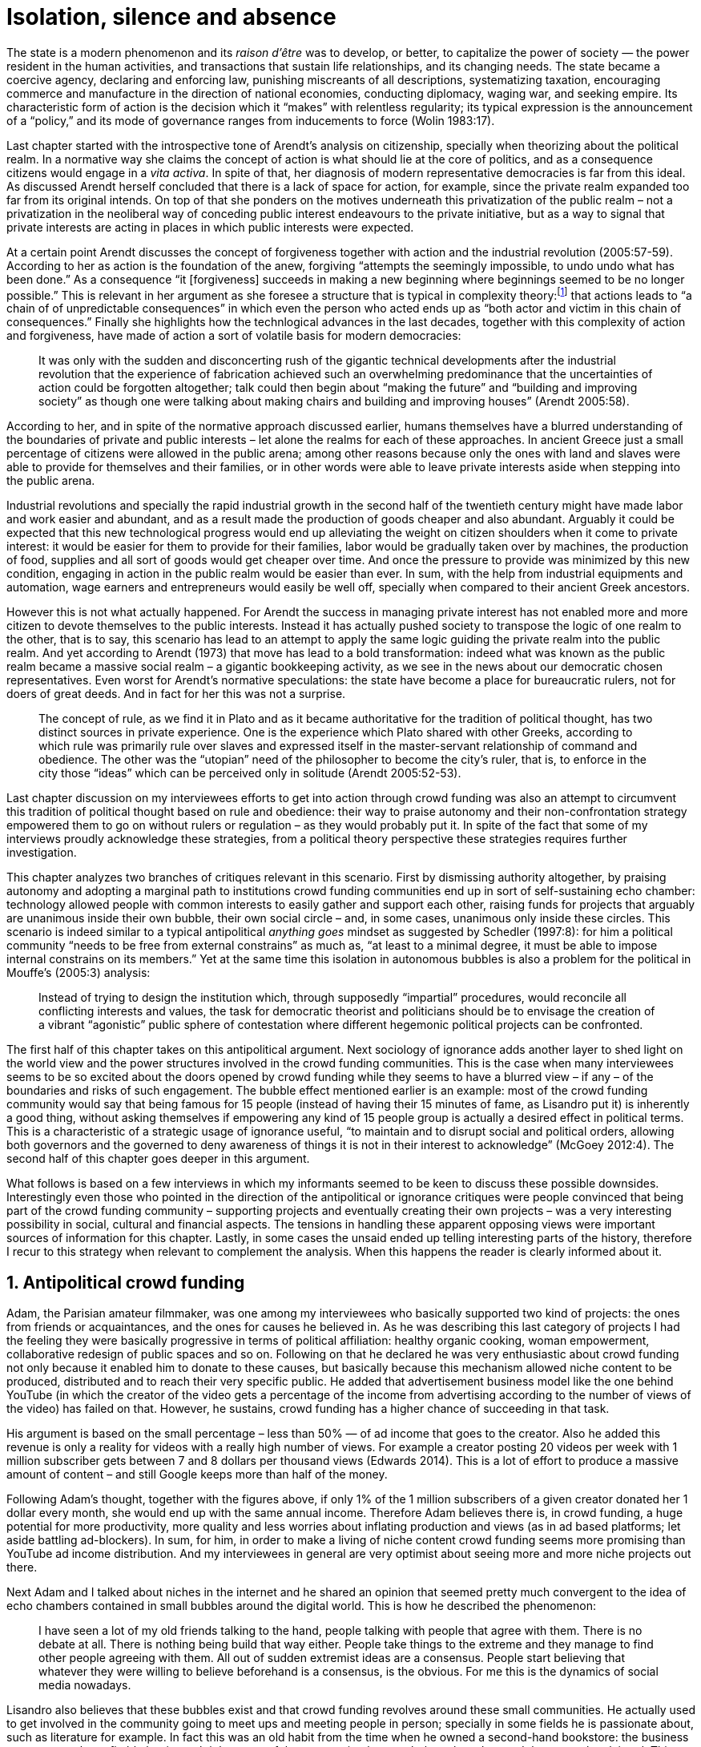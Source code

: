 = Isolation, silence and absence
:numbered:
:sectanchors:
:icons: font
:stylesheet: ../contrib/print.css

[.lead]
The state is a modern phenomenon and its _raison d'être_ was to develop, or better, to capitalize the power of society — the power resident in the human activities, and transactions that sustain life relationships, and its changing needs. The state became a coercive agency, declaring and enforcing law, punishing miscreants of all descriptions, systematizing taxation, encouraging commerce and manufacture in the direction of national economies, conducting diplomacy, waging war, and seeking empire. Its characteristic form of action is the decision which it “makes” with relentless regularity; its typical expression is the announcement of a “policy,” and its mode of governance ranges from inducements to force (Wolin 1983:17).

Last chapter started with the introspective tone of Arendt's analysis on citizenship, specially when theorizing about the political realm. In a normative way she claims the concept of action is what should lie at the core of politics, and as a consequence citizens would engage in a _vita activa_. In spite of that, her diagnosis of modern representative democracies is far from this ideal. As discussed Arendt herself concluded that there is a lack of space for action, for example, since the private realm expanded too far from its original intends. On top of that she ponders on the motives underneath this privatization of the public realm – not a privatization in the neoliberal way of conceding public interest endeavours to the private initiative, but as a way to signal that private interests are acting in places in which public interests were expected.

At a certain point Arendt discusses the concept of forgiveness together with action and the industrial revolution (2005:57-59). According to her as action is the foundation of the anew, forgiving “attempts the seemingly impossible, to undo undo what has been done.” As a consequence “it [forgiveness] succeeds in making a new beginning where beginnings seemed to be no longer possible.” This is relevant in her argument as she foresee a structure that is typical in complexity theory:footnote:[To be clear I am not saying that Arendt is referring nor subscribing to complexity theory. Also I am not claiming she is a precursor of this field. The point is that, as Arendt (2005:58) put, “men (_sic_) do not know what they are doing with respect to others, that they may intend good and achieve evil, and vice versa, and that nevertheless they aspire in action to the same fulfillment of intention that is the sign of mastership in their intercourse with natural, material things, has been the one great topic of tragedy since Greek antiquity.” To a certain extent this acknowledgement is also found in complexity theory in which systems are non-linear, non-teleological, and their outcomes are highly unpredictable (Mitleton-Kelly 2003).] that actions leads to “a chain of of unpredictable consequences” in which even the person who acted ends up as “both actor and victim in this chain of consequences.” Finally she highlights how the technlogical advances in the last decades, together with this complexity of action and forgiveness, have made of action a sort of volatile basis for modern democracies:

[quote]
It was only with the sudden and disconcerting rush of the gigantic technical developments after the industrial revolution that the experience of fabrication achieved such an overwhelming predominance that the uncertainties of action could be forgotten altogether; talk could then begin about “making the future” and “building and improving society” as though one were talking about making chairs and building and improving houses” (Arendt 2005:58).

According to her, and in spite of the normative approach discussed earlier, humans themselves have a blurred understanding of the boundaries of private and public interests – let alone the realms for each of these approaches. In ancient Greece just a small percentage of citizens were allowed in the public arena; among other reasons because only the ones with land and slaves were able to provide for themselves and their families, or in other words were able to leave private interests aside when stepping into the public arena.

Industrial revolutions and specially the rapid industrial growth in the second half of the twentieth century might have made labor and work easier and abundant, and as a result made the production of goods cheaper and also abundant. Arguably it could be expected that this new technological progress would end up alleviating the weight on citizen shoulders when it come to private interest: it would be easier for them to provide for their families, labor would be gradually taken over by machines, the production of food, supplies and all sort of goods would get cheaper over time. And once the pressure to provide was minimized by this new condition, engaging in action in the public realm would be easier than ever. In sum, with the help from industrial equipments and automation, wage earners and entrepreneurs would easily be well off, specially when compared to their ancient Greek ancestors.

However this is not what actually happened. For Arendt the success in managing private interest has not enabled more and more citizen to devote themselves to the public interests. Instead it has actually pushed society to transpose the logic of one realm to the other, that is to say, this scenario has lead to an attempt to apply the same logic guiding the private realm into the public realm. And yet according to Arendt (1973) that move has lead to a bold transformation: indeed what was known as the public realm became a massive social realm – a gigantic bookkeeping activity, as we see in the news about our democratic chosen representatives. Even worst for Arendt's normative speculations: the state have become a place for bureaucratic rulers, not for doers of great deeds. And in fact for her this was not a surprise.

[quote]
The concept of rule, as we find it in Plato and as it became authoritative for the tradition of political thought, has two distinct sources in private experience. One is the experience which Plato shared with other Greeks, according to which rule was primarily rule over slaves and expressed itself in the master-servant relationship of command and obedience. The other was the “utopian” need of the philosopher to become the city's ruler, that is, to enforce in the city those “ideas” which can be perceived only in solitude (Arendt 2005:52-53).

Last chapter discussion on my interviewees efforts to get into action through crowd funding was also an attempt to circumvent this tradition of political thought based on rule and obedience: their way to praise autonomy and their non-confrontation strategy empowered them to go on without rulers or regulation – as they would probably put it. In spite of the fact that some of my interviews proudly acknowledge these strategies, from a political theory perspective these strategies requires further investigation.

This chapter analyzes two branches of critiques relevant in this scenario. First by dismissing authority altogether, by praising autonomy and adopting a marginal path to institutions crowd funding communities end up in sort of self-sustaining echo chamber: technology allowed people with common interests to easily gather and support each other, raising funds for projects that arguably are unanimous inside their own bubble, their own social circle – and, in some cases, unanimous only inside these circles. This scenario is indeed similar to a typical antipolitical _anything goes_ mindset as suggested by Schedler (1997:8): for him a political community “needs to be free from external constrains” as much as, “at least to a minimal degree, it must be able to impose internal constrains on its members.” Yet at the same time this isolation in autonomous bubbles is also a problem for the political in Mouffe's (2005:3) analysis:

[quote]
Instead of trying to design the institution which, through supposedly “impartial” procedures, would reconcile all conflicting interests and values, the task for democratic theorist and politicians should be to envisage the creation of a vibrant “agonistic” public sphere of contestation where different hegemonic political projects can be confronted.

The first half of this chapter takes on this antipolitical argument. Next sociology of ignorance adds another layer to shed light on the world view and the power structures involved in the crowd funding communities. This is the case when many interviewees seems to be so excited about the doors opened by crowd funding while they seems to have a blurred view – if any – of the boundaries and risks of such engagement. The bubble effect mentioned earlier is an example: most of the crowd funding community would say that being famous for 15 people (instead of having their 15 minutes of fame, as Lisandro put it) is inherently a good thing, without asking themselves if empowering any kind of 15 people group is actually a desired effect in political terms. This is a characteristic of a strategic usage of ignorance useful, “to maintain and to disrupt social and political orders, allowing both governors and the governed to deny awareness of things it is not in their interest to acknowledge” (McGoey 2012:4). The second half of this chapter goes deeper in this argument.

What follows is based on a few interviews in which my informants seemed to be keen to discuss these possible downsides. Interestingly even those who pointed in the direction of the antipolitical or ignorance critiques were people convinced that being part of the crowd funding community – supporting projects and eventually creating their own projects – was a very interesting possibility in social, cultural and financial aspects. The tensions in handling these apparent opposing views were important sources of information for this chapter. Lastly, in some cases the unsaid ended up telling interesting parts of the history, therefore I recur to this strategy when relevant to complement the analysis. When this happens the reader is clearly informed about it.

== Antipolitical crowd funding

Adam, the Parisian amateur filmmaker, was one among my interviewees who basically supported two kind of projects: the ones from friends or acquaintances, and the ones for causes he believed in. As he was describing this last category of projects I had the feeling they were basically progressive in terms of political affiliation: healthy organic cooking, woman empowerment, collaborative redesign of public spaces and so on. Following on that he declared he was very enthusiastic about crowd funding not only because it enabled him to donate to these causes, but basically because this mechanism allowed niche content to be produced, distributed and to reach their very specific public. He added that advertisement business model like the one behind YouTube (in which the creator of the video gets a percentage of the income from advertising according to the number of views of the video) has failed on that. However, he sustains, crowd funding has a higher chance of succeeding in that task.

His argument is based on the small percentage – less than 50% — of ad income that goes to the creator. Also he added this revenue is only a reality for videos with a really high number of views. For example a creator posting 20 videos per week with 1 million subscriber gets between 7 and 8 dollars per thousand views (Edwards 2014). This is a lot of effort to produce a massive amount of content – and still Google keeps more than half of the money.

Following Adam's thought, together with the figures above, if only 1% of the 1 million subscribers of a given creator donated her 1 dollar every month, she would end up with the same annual income. Therefore Adam believes there is, in crowd funding, a huge potential for more productivity, more quality and less worries about inflating production and views (as in ad based platforms; let aside battling ad-blockers). In sum, for him, in order to make a living of niche content crowd funding seems more promising than YouTube ad income distribution. And my interviewees in general are very optimist about seeing more and more niche projects out there.

Next Adam and I talked about niches in the internet and he shared an opinion that seemed pretty much convergent to the idea of echo chambers contained in small bubbles around the digital world. This is how he described the phenomenon:

[quote]
I have seen a lot of my old friends talking to the hand, people talking with people that agree with them. There is no debate at all. There is nothing being build that way either. People take things to the extreme and they manage to find other people agreeing with them. All out of sudden extremist ideas are a consensus. People start believing that whatever they were willing to believe beforehand is a consensus, is the obvious. For me this is the dynamics of social media nowadays.

Lisandro also believes that these bubbles exist and that crowd funding revolves around these small communities. He actually used to get involved in the community going to meet ups and meeting people in person; specially in some fields he is passionate about, such as literature for example. In fact this was an old habit from the time when he owned a second-hand bookstore: the business was not exactly profitable but it worth it because of the community that regularly gathered around the venue, he claimed. This bubble effect is still valid in his crowd funding routine, as he describes the relationship between him and the project creators he usually supports:

[quote]
Even when I do not know them in person they are people I follow on Twitter, authors I like. I feel close to them as I follow the projects they run, so it is a group, you feel like you are part of it. There are also some video initiatives on YouTube I support because I watch the videos. I can pay one dollar a month for them, I can afford it if they keep on shotting new videos. I see this as clearcut exchange … I am willing to pay for the content [I consume] and when you actually know the person [creating that content], even if not in person but via social media, it is way easier to support their projects.

Emily, part of the team who founded a British crowd funding platform, believes that this community effect around crowd funding is more attractive than the possibility of making money. In other words it is about a collaborative relationship, and not a merely patron relationship in which one part financially supports the other:

[quote]
I do not think there is all that many people who set out because they are like “I want to make millions of pounds.” They kind of set out because they are like “I think this is a really interesting business model.” It shifts things so that some of the most effective Kickstarter projects are the ones effectively getting user information. You get to connect with your users. You get to iterate and change your project much faster as you are going along and you get advanced orders, so the risk is lower. It feels like a much more connected relationship that those projects typically have with the people who will be using that project.

She is not denying that there are different mindset around crowd funding, but for her people trying to be rich through crowd funding are not so common in this environment: “maybe that is something more [common] on the kind of equity based crowd funding platforms,” she ponders. Her argument also brings in a business mindset shared by other interviewees (Daniel, the German interested in board games, for example): the case in which a community of people connected by stronger ties reduces the economic risk of a enterprise. In sum there are different approaches the crowd funding community recurs in order to emphasizes how the more personal side of their relations grants a more coherent space for them. Within this space, and with cash circulating among people in this bubble, a lot of anew can be funded.

At this point it worth it call into question what are the issues the crowd funding enthusiasts might be leaving behind. If in last chapter I highlighted that Mouffe criticized Arendt's idea of politics, on the grounds that Arendt's ideas would be too optimistic for the public realm, the same sort of question is valid for my interviewees' world view. If the point of view argued in the last paragraph was the only side of this coin, autonomy would allow a plethora of ideas and actions in the public space, and crowd funding would allow people to join forces to make them happen. If that all was actually happening Mouffe (2005:3) arguments would be a harsh attack on the success of crowd funding as a form of political engagement: that would be to completely eliminate the “agonistic” side of the public realm in favor of a multitude of niche endeavours that would never collapse and debate with each other. Different (and arguably hegemonic) projects and ideas could emerge, but they would hardly ever (if ever) be confronted.

To start with, and taking Mouffe's quote from the beginning of this chapter, crowd funding is not an impartial procedure. This might be an multifaceted issue and probably it is not feasible to exhaust all possible ways to argue that impartiality is not a strength of crowd funding. My interviewees would argue in a kind of libertarian tone that anyone could pledge in any crowd funding campaign – and that would be enough to label crowd funding as “democratic” as they say, or as “impartial” as inferred by them. Surely this is not the case. The basic argument would be that not everybody is online (48% of the world is, 41% if we take only developing countries, or 81% in developed countries) and that not everybody online actually trusts the web enough to make an online payment (21% of Americans that are online are do not shopping online).footnote:[Figures regarding population with internet access according to ICT (2017) and the one about online payments according to Pew Research Center (2016).]

Moving away from assumptions based by quantitative surveys it is possible to discuss the impartiality of crowd funding also from qualitative standpoints. For instance my interviewees, as discussed before, are very similar in terms of their social and educational background. They usually are people that have had access to higher education, that can take risks easier that others because they have a reliable safety net. Those from outside the global north have fluent English and some experiences abroad (usually they studied and/or worked in the global north). This fact cannot be ignored when pondering about the impartiality of crowd funding: these trajectories socially influence the way these individuals face the world, also influencing their personal values, strategies, aspirations and notions of right and wrong, of success and failure. All these aspects end up internalized as a disposition to act in a similar fashion (Bourdieu 1970):

[quote]
It is one thing to say that working-class youth do not enter French universities because they fear failure, and quite another to say that getting a higher education does not belong to their world view or class structure. In the former case, these youths might value higher learning and have hopes of attending the university but choose not to attend because they expect to fail. In the latter case, they would have no desire to attend the university and therefore no expectations (Swartz 1997:109).

In other words the crowd funding community share so much in common that it is expected that it will reproduce their values instead of acting as impartial platform — specially when some of the platform founders and staff I interviewed explicitly recurred to the analogy of putting the curatorial layer to keep the platform a garden not a thicket (that is to say, they cherry pick the projects that go online, they help creators to produce videos, text and images passing a specific kind of message etc.). Even in face of some tensions (such as whether it is OK or not to use Kickstarter basically as a shop window) my interviewees share similar world views in many other perspectives.

Following Mouffe's quote crowd funding does not reconcile conflicting interests and values either. Beyond the similarity discussed above the mechanism itself is not focused in debating, in contrasting ideas, but mostly in isolating the needs (the financial target of each campaign) from the rest of the campaigns. In this scenario even contradictory projects could end up funded and their supporters would never meet to discuss if these ideas can cohabit in the very same society. For example, at the same time as a white supremacist might be raising funds to keep their podcast production running, supporters of Black Lives Matter might be funding a documentary about their social movement. Actually there were attempts from these opposing groups to raise funding through crowd funding. From the example mentioned a studio from London launched a campaign to shoot a documentary called “The Third Dimension: #BlackLivesMatter” (Indiegogo 2016). On the other hand, after being flagged in the media for hosting campaigns for white supremacists and neo-Nazis, many platforms started to bring down these specific campaigns (Independent 2017).

I spite of these attempts for diversity of ideas and debate, this is might not be even expected in crowd funding. Chris is a scholar, an expert in sharing economy. He pondered on a basic profile of people engaged in crowd funding and in the sharing economy as a whole:

[quote]
What I've observed in the discourse around the sharing economy is the values and qualities that people project onto this technology are then reflected back out again in terms of the stories, the narratives about the sharing economy. Say those people who believe the internet is an inherently liberating democratic technology: that belief then shapes what they think the sharing economy is and can become. You get the actors who essentially talk about a sharing economy which is a very digitally enabled society and economy but which is very libertarian, but more from the libertarian left philosophy.

The corpus of my field work tends to corroborate Cris's idea. But even if this is not true and the community is really diverse, embracing from neo-Nazis to #BlackLivesMatter, in both campaign examples above there was no debate on the validity of these ideas to society, neither on the possibility of the coexistence of these ideals in a civic public space. And even when the decision to not host campaigns for groups of a given credo, the decision was unilateral, non agonistc, as Mouffe belives democratic bodies should be. And yet this kind of decision might be, by itself, an argument in favor of the similar world views shared by the crowd funding communities: there is a great possibility that even if the crowd funding community allows multiple and diverse initiatives to be launched, it is arguably a political tool focused in a specific kind of public: it will respond to the specific demands of this specific public and amplify their range of action – ending up as an ever growing echo chamber. Even if my interviewees believe they have the greatest intentions, this is not necessarily democratic in Mouffe's sense.

Finally Mouffe's quote refers not only to the confrontation of ideas, but also to hegemonic political projects. In that sense there is arguably a two fold critique towards the crowd funding communities: the kind of projects they put forward are at most public goods with limited range. Cases like the crowd funding of public transportation or of museums are quite rare (Indiegogo 2014), and even if it can be considered a remarkable public good, it does not put different hegemonic political projects face to face. This museum case, for instance, put on evidence the figure of Nikola Tesla: they raised fund to buy the site of a well-known antenna designed by him and plan to open a museum there. In the popular culture the name of such this famous engineer arguably reinforces a very specific set of characteristics common to many of my interviewees: a utopian view of technology, a kind of vote for a frugal life, a open knowledge approach to people's own work (or, to put it differently, a controversial disavowal for copyright and patents) etc. And, again, if this political project is put forward by crowd funding, there is no hegemonic antagonism to it within the crowd funding community.

In Shedler (1997:3) words politics involves “the definition of societal problems and conflicts, the elaboration of binding decisions and the establishment of its own rules.” Crowd funding is a kind of open space where ideas mature in their own bubbles, without running into each other; in other words the notion of conflict is downgraded because anyone can submit any idea, and the notion of problem is reduced in a pecuniary total, the target of the campaign. Once these pecuniary targets are reached there is no need for binding decisions or any kind of dependence between people involved in such projects and outsiders. And surely the highest bar crowd funding afforded to put in rules are unilateral decision taken by founders and staff of the platforms together with individual decision to support or not each project. Therefore in spite of action empowering in Arendt's sense, there are strong critiques to consider crowd funding community as political from the perspective of the way they organize the interaction among its members.

Probably my interviewees would stand for crowd funding claiming that at least it allows projects to be funded outside the agenda of incumbent institutions. As government and corporations are important stakeholders in funding new endeavours, this argument is indeed important. For instance, from within the sociology of ignorance field, Hess (2015) alerts for the impacts of undone science (studies that strategically are not funded or are underfunded) in social movements and social change. However sociology of ignorance can shed light on the dark side of crowd funding from other perspectives, and that is what the following section is about.

== Dodging dystopia

Certainly Adam's idea of niche contents (mentioned earlier in this chapter) is not an odd statement. Indeed it is similar to Pariser's (2012) best seller _The Filter Bubble_, a book basically blaming algorithms for isolating people in bubbles of users alike: for example, Google show results similar to the ones you have already clicked in the past, or your Facebook feed is assembled from posts of things data science predicts you will probably engage with (like, share, comment or whatever keeps your attention within the social media website). This strategy pull apart controversial contents from each and every online user.

However, in opposition to Parisier, Adam does not seem convinced that algorithms filtering our content is actually the only cause of these bubbles. Actually he is closer to Bishop's (2008) argument in _The Big Sort_: as a result of the success of the welfare state, the book claims, Americans felt free to move wherever they wanted within the continental country. This freedom resulted in a clearcut polarization reflecting like-minded groups: in general liberals moved to metropolitan centers such as New York and San Francisco, while conservatives grouped in Orange County and Colorado Springs for example. This bubble effect happened even before social media and the internet. As Bishop, Adam believes that technology is not the one to blame when it come to this topic:

[quote]
Corporations have no ideology. They do what makes the most money, what gives them more profits – except in rare cases in which Facebook [for example] stands for Israel, for Jews etc. But most of the time you take any of the big media companies and you see some to the right, some to the left, but all of them will be focus in the return of investments. If you take Fox News in the USA, there are people interested in that kind of content, people willing to put money on that. If we did not have these people, we would not have it [Fox News]. I do not like this idea that Fox [News] causes conservatism. Both [people interested in Fox News contents, and Fox News itself] are parts of a cycle. And that is the same with crowd funding, and with social media. One can create mechanisms to bring conflict in, to bring discourse in, to promote the debate of opposing ideas. But people just do not care. That is not what they want (Adam).

What Adam is suggesting is that there is an unequivocal bias in the way people communicate and in the way institutions intermediate this communication. Therefore even if the crowd funding platforms themselves are not stakeholders in the global media, they depend on the strategies and on side effects of social media corporations to spread the word about each campaign. This introduces a kind of unattended bias in the crowd funding community as a whole – in other words when my interviewees claim that there are projects out there and people are free to pledge in any project they like, that might not be only way to take the story into account.

A starting point to re-frame this story, highlighting the often unknown or ignored aspects of crowd funding dynamics, can be found on the studies about how micro-donations are influencing politics (Margetts _et al_ 2013). In the case of online petitions campaigns there is a prominent importance of a new kind of leadership: there is “a general shift from leaders and elite to members or individuals” (Margetts _et al_ 2013:3). In other words characteristics typical from online petition (and I might add, online crowd funding) campaigns create a new dynamic for political action in which:

[quote]
contemporary political mobilisations can become viable without leading individuals and organisations to undertake organisation and coordination costs, proceeding to critical mass and even achieving the policy or political change at which they are aimed (Margetts _et al_ 2013:19).

These characteristics includes, for example, micro donations (of time in online petitions and of time and money in crowd funding), low start-up costs (no need of great investments to launch an online petition or crowd funding campaign) and the importance of certain number of people willing to start (signing the petition or donating to crowd funding). Actually this last example is crucial: most of the successful online petitions that reached a significant amount of signatures had a steep rise in the very first days. Margetts _et al_ (2013) argues that instead of having the trustworthiness of more incumbent institutions and leaders, these new online mobilizations are more passive to externalities – that is to say depending on the number of signatures already added to a given petition (and I might add, the amount of money already pledged in a crowd funding campaign) and on the people who shared the link for the campaign page. As Margetts _et al_ (2013:18) summarizes:

[quote]
In this environment, leadership is the aggregate of many low-cost actions undertaken by those willing to start, rather than the raft of actions and characteristics of the few with which it is normally associated. Of course, the group of starters will usually include at least one leader in a more traditional mould who has taken a higher-cost action: for example, the person who sets up a petition and circulates it to close associates in their immediate social networks. But the number of starters needed to get the mobilisation off the ground will be beyond that possible to obtain with strong ties to the initiator alone, but will be attained with weak ties, such as the friend of a friend of a friend on a social networking site, or the retweet of the retweet of a tweet … By providing this social information, internet-based platforms circumvent the need for other activities traditionally performed by leaders.

In this scenario the unattended subjectivities of how information circulates are very important. In spite of some of my interviewees (as Adam, for example) being willing to discuss the power of social media undernetah the success of crowd funding, that kind of reflection was mostly seen in experts I interviewed for this research. And as adverted this discussion is not a detail, but a topic for any sociological inquiry to understand the social and political nature of crowd funding. Most of the people I talked too has shown a very optimist, maybe naïve, approach to the topic. Emily, for instance, focus on close networks, stronger ties, and link the emergence of crowd funding to national macroeconomic changes:

[quote]
It sort of feels like a shift away from consumer who just buys and producer into a much more collaborative relationship … Certainly the people that I've spoken with just tend to be characterized by a much more collaborative approach to the way that they want to run the project or the business … I do have some skepticism over the position of crowd funding more generally, particularly over Nesta involvement (I suppose) with it.footnote:[Nesta stands for National Endowment for Science, Technology and the Arts. It is a British innovation foundation that started with a £250 million endowment from the UK National Lottery. Their were funders of the crowd funding platform Emily worked for.] Not that I think that it comes from any personal, not that I doubt the personal intentions of anyone, but I think the timing of it was coming in right when the government cuts were sort of being ushered in. Right after. There's a handy narrative.

Lisandro is an enthusiast of this sort of more collaborative business model but he made a two fold critique on crowd funding as political nowadays. While debating about kinds of powers acting in society he called expressiveness into question: for him there are two sorts of powers, an incumbent power (basically external from the community, power that has its sources in the incumbent institutions) and an effective power (felt as stronger within the crowd funding community). Therefore this more collaborative empowerment was promising in putting people close to each other:

[quote]
My idea is that you basically flatten relationships, thus in reality incumbent power ends up weaker than effective power. And this effective power is established due to one's own expression skills. Those who know better how to express themselves have some advantages because they can clearly show how passionate they are about a certain subject. The have way more power than people imbued with institutional power.

In addition Lisandro also criticized the way corporate power is managing not only crowd funding but the sharing economy as a whole:

[quote]
I live in Copacabana, in Rio [Rio de Janeiro, Brazil]. In my building I guess there are only four permanent residents. The rest is all Airbnb. In a certain way these are disaggregating activities, [activities that makes] you monetize collaboration.

With these quotes Lisandro clearly highlight two topics that are left behind when people (including Lisandro himself) take an optimist view on the potential of crowd funding. First we have all the subjectives qualities of platforms and creators (for example, as he said, how well one can communicate their own ideas to the world), together with the bubble effect, whether it emerged from is the role of social media role in the launching of what might be a successful campaign, whether it is a previous social phenomenon. Second we have the perception of a more open and collaborative mechanism to sort out ideas that is only possible through very centralized mechanisms: the crowd funding platform themselves and the social media with some reach, for example. It is only by ignoring these issues, and only by ignoring what unfolds from it (such as the effect of algorithms regulating how messages spread through social media, or the power of the platforms as intermediaries) that these kind of communities can be perceived as an efficient and new form of political and democratic action.

When discussing autonomy, many interviewees mentioned the power of crowd funding to tackle the intermediary, the middleman, in some markets. I have discussed earlier how this might end up as the opposite: more power concentrated in the hand of a few platforms, less choices, (because these platforms have influence on the content reach) and, as a consequence, less debate. In other words the libertarian freedom necessary for the _motto_ “there are projects out there and people are free to pledge in any of them” cannot be taken for granted. Beyond that, what might be left of the argument is the idea of crowd funding nurturing a more collaborative environment. At this point Sam, an expert in sharing economy, offered some critiques similar to Lisandro's:

[quote]
AirBnB is intermediary for short-term rentals and Uber is a taxi service, neither of which are really sharing. Especially Uber, I would say, is not sharing because it's a taxi service. You're not actually sharing a ride. From an environmental perspective, and I know there's the environmental arguments for the sharing economy, as far as Uber goes, it's people driving around in cars to pick other people up. It's facilitating greenhouse gas emissions, rather than preventing it.

The point here is that there are a series of questions that might downplay the political potential of crowd funding, or at least call into question how democratic these political possibilities really are. Hence it is crucial to ask whether this attitude of ignoring some issues grants some strategic advantages to enthusiasts of crowd funding (as well as to advocates of the sharing economy). It is not a matter of labeling informants naïve or Machiavellian, but as McGoey (2012:11) puts:

[quote]
Social scientists, in writing about ignorance, must better acknowledge their own ignorance of the unarticulated or simply unconscious rationales of the individuals they suggest may be deliberately harnessing ignorance.

In order to assess what is political about crowd funding it is mandatory to inquiry about the nature of the optimism declared by most of my interviewees. In other words the claimed collaborative aspect as well as the social impacts expected from it must be investigated. At this point one possibility is to frame crowd funding together with social entrepreneurship, social innovation and other expressions commonly used to describe social impact of crowd sourcing, crowd funding and other economies brought to life by the intense use of the internet. Following this argument, the next step would be to understand what actually these labels mean – however as McGoey (2015) argues that is not a trivial task:

[quote]
What sets the ‘social’ entrepreneur apart from more traditional ones is an emphasis on _motivation_. According to Elkington and Hartigan, the new breed of socially aware entrepreneur is motivates by a deep sense of injustice at market imbalances that prevent disadvantaged from accessing market goods. ‘Time and again,’ they write, ‘these entrepreneurs have had a life-transforming experience, some sort of an epiphany that launched them on their current mission (McGoey 2015:67, emphasis in original).footnote:[In this passage, McGoey is citing Elkington and Hartigan (2008), “two well regarded proponents of the concept [of social entrepreneurship\]” as McGoey (2015:66) introduces them.]

Following up with the discussion, she adds in the very next paragraph: “Unfortunately, specific definition of what that ‘mission’ may be and how it is accomplished are often quite vague” (McGoey 2015:67). In other words, recurring to social entrepreneurship and related areas might not offer a proper framework to discuss crowd funding as it is a blurred field _per se_. Moreover, even if this social mission was a valid purpose, it is another challenge to discuss how successful ventures actually are:

[quote]
Corporate benchmarks such as increased revenue, more generous dividends, or higher share valuations simply don't translate as neatly into measuring social outcomes as social entrepreneurs often presume. Most social entrepreneurs want to prove that their business practices or their activism yield positive social results – something that's dubbed, in the TED Head world, ‘social return on investment’ (SROI). Like generations before them, they quickly confront one of the oldest challenges of social sciences: proving causality. […] Given this challenge, many philanthropic institutions and social enterprises turn to proxy measures in order to gauge their effectiveness (McGoey 2015:70).

The point here is that there is much unsaid and unspecified about the social impact of crowd funding promises such as bringing people together, nurturing niche markets, and offering an arguably more collaborative alternative to the standard political options. In spite of the ideological and aspirational good vibes of the crowd funding community, there is no way to clearly prove or deny their social impact. As mentioned, it sounds reasonable to expect crowd funding to be an counterpoint to incumbent fund-raising agendas (as in Hess 2015, for example), however the general tone of their autonomy, (based on their “running on the margins of society” assumption) makes it difficult to assert the claims found during the my fieldwork. Even if it all seams to make sense, one must be attentive: for example, when McGoey (2015:77-78) discuss micro credit, despite the optimistic fuzz, the Nobel prizes, and all the acknowledgment of this arguably revolutionary loan mechanism, its real social impact is a failure for communities it was supposed to empower. Crowd funding still lacks such scrutiny  to be able to sustain its claims.

In other words we can confirm that many projects came to life through a series of micro-donations coordinates my crowd funding platforms and social media – many projects that, a couple of decades ago, might have been unconceivable. In spite of that the political (and economic) effects of such endeavors is based on a naïve understanding of freedom: for crowd funding to be open and accessible for everyone to pledge in anything they like, one must consider that everybody is online, that filter bubbles does not exist, that every body can spare some cash to pledge, that everybody is minimally digital literate and so on. In sum, a series of requirements that are not out there in the world. Alternatively crowd funding could be a strong political tool for specific groups: groups that is connected to the internet in a daily basis, groups of people close to each other online, groups that can save some money to donate to causes, content producers and gadgets, and groups that are either digital natives or well literate in technology. That is indeed a possibility, but this possibility is not what my interviewees claimed – they usually supported a more libertarian tone instead. Dismissing this libertarian tone what is left is, potentially, a rich political tool for a very specific public.

'''

Stephen, the British entrepreneur in the startup market, was one of the most skeptical on the possibilities of crowd funding as political action. But even him seemed to find a possibility, a kind of workaround to the arguably antipolitical and strategic use if unknowns within crowd funding:

[quote]
So something like Uber and Airbnb: I have a real problem with them because I think if they were local businesses it would be fantastic. I love the use of technology but the fact that these guys now are… I mean Uber will end up owning every fucking taxi driver in the world … And then if you talk to some of the guys who use it they go “yeah, well it's quite good for us because we get more businesses.” But in the end it's a lot of power in one company. And I think it's kind of what I object to, there's no trickle, so it's making richer people even richer.

What is at sake here is a tension similar to the one discussed earlier: in the attempt to replace the middleman, crowd funding community vouched for a new middleman – replacing the stakeholder, but politically speaking, keeping a very specific gatekeeper for the political voices. Likely what we have in this attempt to empower people ended up nurturing more institutions to manage people's political voices. On that matter Chris envisages that the hopes and aspirations of utopian (and maybe libertarian) takes on technology might be compromised by the way things evolve in modern capitalism – in an argument that resonates the power of capitalism to swallow counter culture, as suggested by Heath and Potter (2005) and discussed in the previous chapter:

[quote]
I personally think that obviously the internet has the potential to support that type of economy, but it also has the potential if you view the internet as a commercial opportunity – and then that feeds into the idea that the sharing economy is a huge commercial opportunity as well. Then you get stories of the next app [mobile application] of the sharing economy is the next phase of e-business, or is the next phase of the evolution of the internet.

In the stream of this argument this chapter shed light on the possibility of crowd funding failing in its attempt to empower ordinary citizens – in spite of its potential to challenge incumbent institutions. Actually the risk here is not that it might fail but in fact it might achieve the precise opposite: crowd funding dependency on strong ties in social relations may fall short on the effects of isolation bubbles – in practice echo chambers that are not political at all. The illusion that this isolation might be fruitful in building a better world (as many interviewees mention) is blurred by the internal cohesion it fosters: inside the bubble everybody agrees with each other, money circulates enabling a plethora of projects and this gives the impression of success. However these bubbles are ineffective in changing its surrounding — and actually people form other bubbles might ignore the other bubble existence for good.

Beyond that it is inevitable to ponder on the power concentrated in the platform themselves — even if this argument was quite rare during my fieldwork. As discussed here it is not unthinkable to consider that platforms from times to times might diverge from their audience. As they play a central role, not only from the point of view of controlling what is allowed online, and not only as a financial trusty between enthusiasts and creators, platforms themselves become landmarks in the crowd funding scenario. People know what to expect from each platform, how  much to trust their online payment methods, what kind of users and projects are expected there and so on. Even if technology is available (as mentioned there are open source alternatives out there) the sort of trust and popularity one or other platform achieves is crucial for the success of the projects, making of it another barrier for diversity and confrontation.

Lastly crowd funding optimist claims seems to ignore its own bias, its own privileges in favor of a promise that is impossible to keep track of. This might not be a problem _per se_, but it is relevant when the question asked is whether or not crowd funding is a new and revolutionary way to do politics in the twentieth-first century. With a discourse that fails to offer the audience a clear path to social impact, crowd funding might fall short as well social entrepreneurship: it established its own values without dialoguing with the external world. Huge investments can go here and there (in social entrepreneurship and crowd funding) and outsiders will still lack precise measures of success or impact.

The first part of this chapter discussed the antipolitical aspects of crowd funding while the last part took into account possible strategic uses of ignorance. One could argue whether the dark side of crowd funding (from this chapter) is more or less relevant than the bright side (previous chapter). However both analytical standpoints are important in framing a critical analysis of the possibility of crowd funding as politics. In fact this tension might be relevant for other online mediums and might be interesting for sociology and political theory of the web as whole: usually phenomenon as such are not good or bad, right or wrong; usually they carry a share of incongruence and tensions, and shedding light on these topics is the role of social science.
